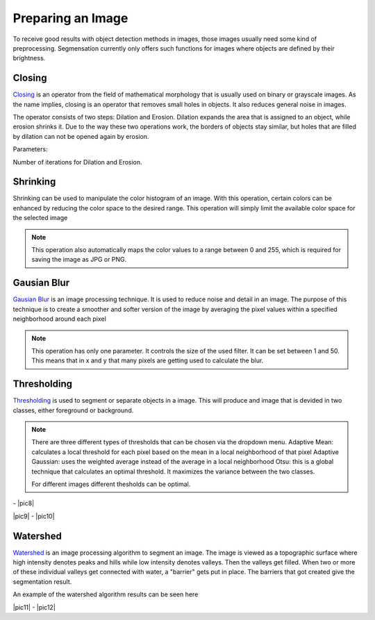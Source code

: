 Preparing an Image
====================================
To receive good results with object detection methods in images, those 
images usually need some kind of preprocessing. Segmensation currently 
only offers such functions for images where objects are defined by their 
brightness.

Closing
-------
`Closing <https://homepages.inf.ed.ac.uk/rbf/HIPR2/close.htm>`_ is an operator from the field of mathematical morphology that is 
usually used on binary or grayscale images. As the name implies, closing 
is an operator that removes small holes in objects. It also reduces 
general noise in images.

The operator consists of two steps: Dilation and Erosion. 
Dilation expands the area that is assigned to an object, while erosion 
shrinks it. Due to the way these two operations work, the borders of 
objects stay similar, but holes that are filled by dilation can not be 
opened again by erosion.


Parameters:

Number of iterations for Dilation and Erosion.

.. image:: /img/prepare/closing_interface.png
   :alt: image of GUI

.. |pic1| image:: /img/training/example.png
   :alt: expample

.. |pic2| image:: /img/prepare/closing.png
   :alt: image of closing

|pic1|  |pic2|

Shrinking
------------------
Shrinking can be used to manipulate the color histogram of an image. 
With this operation, certain colors can be enhanced by reducing the color 
space to the desired range.
This operation will simply limit the available color space for the selected image 


.. note::
    This operation also automatically maps the color values to a range 
    between 0 and 255, which is required for saving the image as JPG or 
    PNG.

.. image:: /img/prepare/shrinking_interface.png
   :alt: image of GUI

.. |pic3| image:: /img/training/example.png
   :alt: expample

.. |pic4| image:: /img/prepare/shrinking.png
   :alt: image of shrinking

|pic3|  |pic4|


Gausian Blur
------------------
`Gausian Blur <https://shimat.github.io/opencvsharp_docs/html/7b0301d7-322d-a554-8d3f-32fd8ca0ee50.htm>`_ is an image processing technique. It is used to reduce noise and detail in an image.
The purpose of this technique is to create a smoother and softer version of the image by averaging
the pixel values within a specified neighborhood around each pixel

.. note::
    This operation has only one parameter. It controls the size of the used filter.
    It can be set between 1 and 50. This means that in x and y that many pixels are 
    getting used to calculate the blur.
    
.. image::https://raw.githubusercontent.com/Segmensation/segmentation-rtd/main/docs/source/img/gaussianBlur.png
   :alt: image of GUI


.. |pic5| image:: /img/training/example.png
   :alt: expample

.. |pic6| image:: /img/prepare/blur.png   
   :alt: image of gaussian blur

|pic5|  |pic6|


Thresholding
------------------
`Thresholding <https://docs.opencv.org/4.x/d7/d4d/tutorial_py_thresholding.html>`_ is used to segment or separate objects in a image. This will produce
and image that is devided in two classes, either foreground or background.

.. note::
    There are three different types of thresholds that can be chosen
    via the dropdown menu. 
    Adaptive Mean: calculates a local threshold for each pixel based on the mean in a local neighborhood of that pixel
    Adaptive Gaussian: uses the weighted average instead of the average in a local neighborhood
    Otsu: this is a global technique that calculates an optimal threshold. It maximizes the variance between the two classes. 

    For different images different thesholds can be optimal.

.. image:: /img/prepare/thresholding_interface.png   
   :alt: image of GUI

.. |pic7| image:: /img/training/example.png
   :alt: expample

.. |pic8|image:: /img/prepare/adaptive_mean.png   
   :alt: image of mean thresholding


|pic7| - |pic8|


.. |pic9|image:: /img/prepare/adaptive_gauissian.png   
   :alt: image of gaussian thresholding

.. |pic10|image:: /img/prepare/otsu.png
   :alt: image of otsu thresholding

|pic9| - |pic10|

Watershed
------------------

`Watershed <https://docs.opencv.org/4.x/d3/db4/tutorial_py_watershed.html>`_ is an image processing algorithm to segment an image. 
The image is viewed as a topographic surface where high intensity denotes peaks and hills while low intensity denotes valleys. 
Then the valleys get filled. When two or more of these individual valleys get connected with water, a "barrier" gets put in place.
The barriers that got created give the segmentation result.

An example of the watershed algorithm results can be seen here


.. |pic11|image:: ./img/prepare/watershed_interface.png
   :alt:: watershed GUI
      
.. |pic12|image:: ./img/prepare/watershed.png
   :alt: watershed of an example

|pic11| - |pic12|



